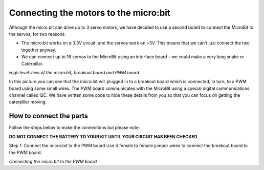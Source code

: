 **************************************
Connecting the motors to the micro:bit
**************************************
Although the micro:bit can drive up to 3 servo motors, we have decided to use a second board to connect the MicroBit to the servos, for two reasons:

*	The micro:bit works on a 3.3V circuit, and the servos work on ~5V. This means that we can’t just connect the two together anyway.

*	We can connect up to 16 servos to the MicroBit using an interface board – we could make a very long snake or Caterpillar.

.. image:: pictures/microbit_breakout_pwm.jpg
*High level view of the micro:bit, breakout board and PWM board*

In this picture you can see that the micro:bit will plugged in to a breakout
board which is connected, in turn, to a PWM board using some
small wires. The PWM board communicates with the MicroBit using a special digital
communications channel called I2C. We have written some code to hide these details
from you so that you can focus on getting the caterpillar moving.

How to connect the parts
------------------------
Follow the steps below to make the connections but please note:

**DO NOT CONNECT THE BATTERY TO YOUR KIT UNTIL YOUR CIRCUIT HAS BEEN CHECKED**

Step 1: Connect the micro:bit to the PWM board
Use 4 female to female jumper wires to connect the breakout board to the PWM board.

.. image:: pictures/jumper_wires.jpg

*Connecting the micro:bit to the PWM board*

